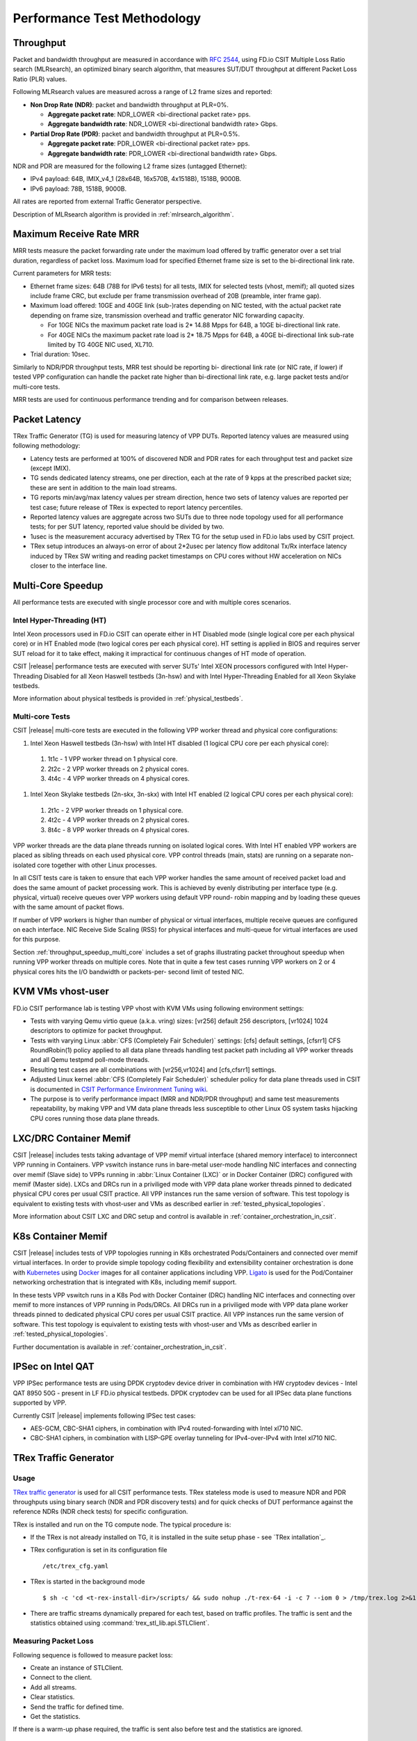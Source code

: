 Performance Test Methodology
============================

Throughput
----------

Packet and bandwidth throughput are measured in accordance with
:rfc:`2544`, using FD.io CSIT Multiple Loss Ratio search (MLRsearch), an
optimized binary search algorithm, that measures SUT/DUT throughput at
different Packet Loss Ratio (PLR) values.

Following MLRsearch values are measured across a range of L2 frame sizes
and reported:

- **Non Drop Rate (NDR)**: packet and bandwidth throughput at PLR=0%.

  - **Aggregate packet rate**: NDR_LOWER <bi-directional packet rate>
    pps.
  - **Aggregate bandwidth rate**: NDR_LOWER <bi-directional bandwidth
    rate> Gbps.

- **Partial Drop Rate (PDR)**: packet and bandwidth throughput at
  PLR=0.5%.

  - **Aggregate packet rate**: PDR_LOWER <bi-directional packet rate>
    pps.
  - **Aggregate bandwidth rate**: PDR_LOWER <bi-directional bandwidth
    rate> Gbps.

NDR and PDR are measured for the following L2 frame sizes (untagged
Ethernet):

- IPv4 payload: 64B, IMIX_v4_1 (28x64B, 16x570B, 4x1518B), 1518B, 9000B.
- IPv6 payload: 78B, 1518B, 9000B.

All rates are reported from external Traffic Generator perspective.

Description of MLRsearch algorithm is provided in
:ref:`mlrsearch_algorithm`.

Maximum Receive Rate MRR
------------------------

MRR tests measure the packet forwarding rate under the maximum
load offered by traffic generator over a set trial duration,
regardless of packet loss. Maximum load for specified Ethernet frame
size is set to the bi-directional link rate.

Current parameters for MRR tests:

- Ethernet frame sizes: 64B (78B for IPv6 tests) for all tests, IMIX for
  selected tests (vhost, memif); all quoted sizes include frame CRC, but
  exclude per frame transmission overhead of 20B (preamble, inter frame
  gap).

- Maximum load offered: 10GE and 40GE link (sub-)rates depending on NIC
  tested, with the actual packet rate depending on frame size,
  transmission overhead and traffic generator NIC forwarding capacity.

  - For 10GE NICs the maximum packet rate load is 2* 14.88 Mpps for 64B,
    a 10GE bi-directional link rate.
  - For 40GE NICs the maximum packet rate load is 2* 18.75 Mpps for 64B,
    a 40GE bi-directional link sub-rate limited by TG 40GE NIC used,
    XL710.

- Trial duration: 10sec.

Similarly to NDR/PDR throughput tests, MRR test should be reporting bi-
directional link rate (or NIC rate, if lower) if tested VPP
configuration can handle the packet rate higher than bi-directional link
rate, e.g. large packet tests and/or multi-core tests.

MRR tests are used for continuous performance trending and for
comparison between releases.

Packet Latency
--------------

TRex Traffic Generator (TG) is used for measuring latency of VPP DUTs.
Reported latency values are measured using following methodology:

- Latency tests are performed at 100% of discovered NDR and PDR rates
  for each throughput test and packet size (except IMIX).
- TG sends dedicated latency streams, one per direction, each at the
  rate of 9 kpps at the prescribed packet size; these are sent in
  addition to the main load streams.
- TG reports min/avg/max latency values per stream direction, hence two
  sets of latency values are reported per test case; future release of
  TRex is expected to report latency percentiles.
- Reported latency values are aggregate across two SUTs due to three
  node topology used for all performance tests; for per SUT latency,
  reported value should be divided by two.
- 1usec is the measurement accuracy advertised by TRex TG for the setup
  used in FD.io labs used by CSIT project.
- TRex setup introduces an always-on error of about 2*2usec per latency
  flow additonal Tx/Rx interface latency induced by TRex SW writing and
  reading packet timestamps on CPU cores without HW acceleration on NICs
  closer to the interface line.

Multi-Core Speedup
------------------

All performance tests are executed with single processor core and with
multiple cores scenarios.

Intel Hyper-Threading (HT)
~~~~~~~~~~~~~~~~~~~~~~~~~~

Intel Xeon processors used in FD.io CSIT can operate either in HT
Disabled mode (single logical core per each physical core) or in HT
Enabled mode (two logical cores per each physical core). HT setting is
applied in BIOS and requires server SUT reload for it to take effect,
making it impractical for continuous changes of HT mode of operation.

CSIT |release| performance tests are executed with server SUTs' Intel
XEON processors configured with Intel Hyper-Threading Disabled for all
Xeon Haswell testbeds (3n-hsw) and with Intel Hyper-Threading Enabled
for all Xeon Skylake testbeds.

More information about physical testbeds is provided in
:ref:`physical_testbeds`.

Multi-core Tests
~~~~~~~~~~~~~~~~

CSIT |release| multi-core tests are executed in the following VPP worker
thread and physical core configurations:

#. Intel Xeon Haswell testbeds (3n-hsw) with Intel HT disabled
   (1 logical CPU core per each physical core):

  #. 1t1c - 1 VPP worker thread on 1 physical core.
  #. 2t2c - 2 VPP worker threads on 2 physical cores.
  #. 4t4c - 4 VPP worker threads on 4 physical cores.

#. Intel Xeon Skylake testbeds (2n-skx, 3n-skx) with Intel HT enabled
   (2 logical CPU cores per each physical core):

  #. 2t1c - 2 VPP worker threads on 1 physical core.
  #. 4t2c - 4 VPP worker threads on 2 physical cores.
  #. 8t4c - 8 VPP worker threads on 4 physical cores.

VPP worker threads are the data plane threads running on isolated
logical cores. With Intel HT enabled VPP workers are placed as sibling
threads on each used physical core. VPP control threads (main, stats)
are running on a separate non-isolated core together with other Linux
processes.

In all CSIT tests care is taken to ensure that each VPP worker handles
the same amount of received packet load and does the same amount of
packet processing work. This is achieved by evenly distributing per
interface type (e.g. physical, virtual) receive queues over VPP workers
using default VPP round- robin mapping and by loading these queues with
the same amount of packet flows.

If number of VPP workers is higher than number of physical or virtual
interfaces, multiple receive queues are configured on each interface.
NIC Receive Side Scaling (RSS) for physical interfaces and multi-queue
for virtual interfaces are used for this purpose.

Section :ref:`throughput_speedup_multi_core` includes a set of graphs
illustrating packet throughout speedup when running VPP worker threads
on multiple cores. Note that in quite a few test cases running VPP
workers on 2 or 4 physical cores hits the I/O bandwidth or packets-per-
second limit of tested NIC.

KVM VMs vhost-user
------------------

FD.io CSIT performance lab is testing VPP vhost with KVM VMs using
following environment settings:

- Tests with varying Qemu virtio queue (a.k.a. vring) sizes: [vr256]
  default 256 descriptors, [vr1024] 1024 descriptors to optimize for
  packet throughput.
- Tests with varying Linux :abbr:`CFS (Completely Fair Scheduler)`
  settings: [cfs] default settings, [cfsrr1] CFS RoundRobin(1) policy
  applied to all data plane threads handling test packet path including
  all VPP worker threads and all Qemu testpmd poll-mode threads.
- Resulting test cases are all combinations with [vr256,vr1024] and
  [cfs,cfsrr1] settings.
- Adjusted Linux kernel :abbr:`CFS (Completely Fair Scheduler)`
  scheduler policy for data plane threads used in CSIT is documented in
  `CSIT Performance Environment Tuning wiki <https://wiki.fd.io/view/CSIT/csit-perf-env-tuning-ubuntu1604>`_.
- The purpose is to verify performance impact (MRR and NDR/PDR
  throughput) and same test measurements repeatability, by making VPP
  and VM data plane threads less susceptible to other Linux OS system
  tasks hijacking CPU cores running those data plane threads.

LXC/DRC Container Memif
-----------------------

CSIT |release| includes tests taking advantage of VPP memif virtual
interface (shared memory interface) to interconnect VPP running in
Containers. VPP vswitch instance runs in bare-metal user-mode handling
NIC interfaces and connecting over memif (Slave side) to VPPs running in
:abbr:`Linux Container (LXC)` or in Docker Container (DRC) configured
with memif (Master side). LXCs and DRCs run in a priviliged mode with
VPP data plane worker threads pinned to dedicated physical CPU cores per
usual CSIT practice. All VPP instances run the same version of software.
This test topology is equivalent to existing tests with vhost-user and
VMs as described earlier in :ref:`tested_physical_topologies`.

More information about CSIT LXC and DRC setup and control is available
in :ref:`container_orchestration_in_csit`.

K8s Container Memif
-------------------

CSIT |release| includes tests of VPP topologies running in K8s
orchestrated Pods/Containers and connected over memif virtual
interfaces. In order to provide simple topology coding flexibility and
extensibility container orchestration is done with `Kubernetes
<https://github.com/kubernetes>`_ using `Docker
<https://github.com/docker>`_ images for all container applications
including VPP. `Ligato <https://github.com/ligato>`_ is used for the
Pod/Container networking orchestration that is integrated with K8s,
including memif support.

In these tests VPP vswitch runs in a K8s Pod with Docker Container (DRC)
handling NIC interfaces and connecting over memif to more instances of
VPP running in Pods/DRCs. All DRCs run in a priviliged mode with VPP
data plane worker threads pinned to dedicated physical CPU cores per
usual CSIT practice. All VPP instances run the same version of software.
This test topology is equivalent to existing tests with vhost-user and
VMs as described earlier in :ref:`tested_physical_topologies`.

Further documentation is available in
:ref:`container_orchestration_in_csit`.

IPSec on Intel QAT
------------------

VPP IPSec performance tests are using DPDK cryptodev device driver in
combination with HW cryptodev devices - Intel QAT 8950 50G - present in
LF FD.io physical testbeds. DPDK cryptodev can be used for all IPSec
data plane functions supported by VPP.

Currently CSIT |release| implements following IPSec test cases:

- AES-GCM, CBC-SHA1 ciphers, in combination with IPv4 routed-forwarding
  with Intel xl710 NIC.
- CBC-SHA1 ciphers, in combination with LISP-GPE overlay tunneling for
  IPv4-over-IPv4 with Intel xl710 NIC.

TRex Traffic Generator
----------------------

Usage
~~~~~

`TRex traffic generator <https://wiki.fd.io/view/TRex>`_ is used for all
CSIT performance tests. TRex stateless mode is used to measure NDR and
PDR throughputs using binary search (NDR and PDR discovery tests) and
for quick checks of DUT performance against the reference NDRs (NDR
check tests) for specific configuration.

TRex is installed and run on the TG compute node. The typical procedure
is:

- If the TRex is not already installed on TG, it is installed in the
  suite setup phase - see `TRex intallation`_.
- TRex configuration is set in its configuration file
  ::

  /etc/trex_cfg.yaml

- TRex is started in the background mode
  ::

  $ sh -c 'cd <t-rex-install-dir>/scripts/ && sudo nohup ./t-rex-64 -i -c 7 --iom 0 > /tmp/trex.log 2>&1 &' > /dev/null

- There are traffic streams dynamically prepared for each test, based on traffic
  profiles. The traffic is sent and the statistics obtained using
  :command:`trex_stl_lib.api.STLClient`.

Measuring Packet Loss
~~~~~~~~~~~~~~~~~~~~~

Following sequence is followed to measure packet loss:

- Create an instance of STLClient.
- Connect to the client.
- Add all streams.
- Clear statistics.
- Send the traffic for defined time.
- Get the statistics.

If there is a warm-up phase required, the traffic is sent also before
test and the statistics are ignored.

Measuring Latency
~~~~~~~~~~~~~~~~~

If measurement of latency is requested, two more packet streams are
created (one for each direction) with TRex flow_stats parameter set to
STLFlowLatencyStats. In that case, returned statistics will also include
min/avg/max latency values.

HTTP/TCP with WRK tool
----------------------

`WRK HTTP benchmarking tool <https://github.com/wg/wrk>`_ is used for
experimental TCP/IP and HTTP tests of VPP TCP/IP stack and built-in
static HTTP server. WRK has been chosen as it is capable of generating
significant TCP/IP and HTTP loads by scaling number of threads across
multi-core processors.

This in turn enables quite high scale benchmarking of the main TCP/IP
and HTTP service including HTTP TCP/IP Connections-Per-Second (CPS),
HTTP Requests-Per-Second and HTTP Bandwidth Throughput.

The initial tests are designed as follows:

- HTTP and TCP/IP Connections-Per-Second (CPS)

  - WRK configured to use 8 threads across 8 cores, 1 thread per core.
  - Maximum of 50 concurrent connections across all WRK threads.
  - Timeout for server responses set to 5 seconds.
  - Test duration is 30 seconds.
  - Expected HTTP test sequence:

    - Single HTTP GET Request sent per open connection.
    - Connection close after valid HTTP reply.
    - Resulting flow sequence - 8 packets: >Syn, <Syn-Ack, >Ack, >Req,
      <Rep, >Fin, <Fin, >Ack.

- HTTP Requests-Per-Second

  - WRK configured to use 8 threads across 8 cores, 1 thread per core.
  - Maximum of 50 concurrent connections across all WRK threads.
  - Timeout for server responses set to 5 seconds.
  - Test duration is 30 seconds.
  - Expected HTTP test sequence:

    - Multiple HTTP GET Requests sent in sequence per open connection.
    - Connection close after set test duration time.
    - Resulting flow sequence: >Syn, <Syn-Ack, >Ack, >Req[1], <Rep[1],
      .., >Req[n], <Rep[n], >Fin, <Fin, >Ack.
